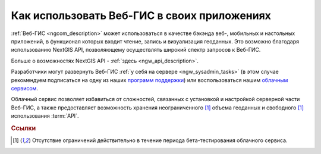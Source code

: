 .. _ngcom_ngapi:

Как использовать Веб-ГИС в своих приложениях
=====================================================================


:ref:`Веб-ГИС <ngcom_description>` может использоваться в качестве бэкэнда веб-, мобильных и настольных приложений, в функционал которых входит чтение, запись и визуализация геоданных. Это возможно благодаря использованию NextGIS API, позволяющему осуществлять широкий спектр запросов к Веб-ГИС. 

Больше о возможностях NextGIS API - :ref:`здесь <ngw_api_description>`. 

Разработчики могут развернуть Веб-ГИС :ref:`у себя на сервере <ngw_sysadmin_tasks>` (в этом случае рекомендуем подписаться на одну из наших `программ поддержки <http://nextgis.ru/services/support/>`_) или воспользоваться нашим `облачным сервисом <http://nextgis.ru/>`_. 

Облачный сервис позволяет избавиться от сложностей, связанных с установкой и настройкой серверной части Веб-ГИС, а также предоставляет возможность хранения неограниченного [1]_ объема геоданных и свободного [1]_ использования :term:`API`. 

.. rubric:: Ссылки

.. [1] Отсутствие ограничений действительно в течение периода бета-тестирования облачного сервиса.

